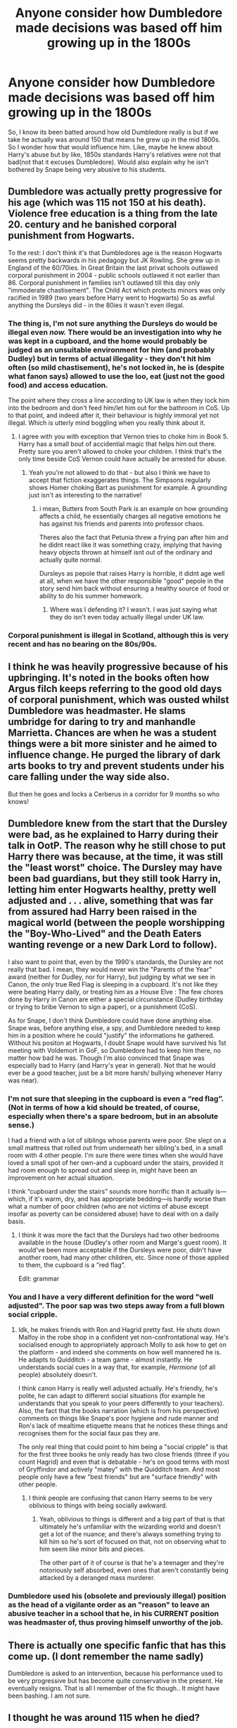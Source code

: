 #+TITLE: Anyone consider how Dumbledore made decisions was based off him growing up in the 1800s

* Anyone consider how Dumbledore made decisions was based off him growing up in the 1800s
:PROPERTIES:
:Author: Emilysouza221b
:Score: 147
:DateUnix: 1607609261.0
:DateShort: 2020-Dec-10
:FlairText: Discussion
:END:
So, I know its been batted around how old Dumbledore really is but if we take he actually was around 150 that means he grew up in the mid 1800s. So I wonder how that would influence him. Like, maybe he knew about Harry's abuse but by like, 1850s standards Harry's relatives were not that bad(not that it excuses Dumbledore). Would also explain why he isn't bothered by Snape being very abusive to his students.


** Dumbledore was actually pretty progressive for his age (which was 115 not 150 at his death). Violence free education is a thing from the late 20. century and he banished corporal punishment from Hogwarts.

To the rest: I don't think it's that Dumbledores age is the reason Hogwarts seems pretty backwards in his pedagogy but JK Rowling. She grew up in England of the 60/70ies. In Great Britain the last privat schools outlawed corporal punishment in 2004 - public schools outlawed it not earlier than 86. Corporal punishment in families isn't outlawed till this day only "immoderate chastisement". The Child Act which protects minors was only racified in 1989 (two years before Harry went to Hogwarts) So as awful anything the Dursleys did - in the 80ies it wasn't even illegal.
:PROPERTIES:
:Author: Serena_Sers
:Score: 118
:DateUnix: 1607615636.0
:DateShort: 2020-Dec-10
:END:

*** The thing is, I'm not sure anything the Dursleys do would be illegal even /now./ There would be an investigation into why he was kept in a cupboard, and the home would probably be judged as an unsuitable environment for him (and probably Dudley) but in terms of actual illegality - they don't hit him often (so mild chastisement), he's not locked in, he is (despite what fanon says) allowed to use the loo, eat (just not the good food) and access education.

The point where they cross a line according to UK law is when they lock him into the bedroom and don't feed him/let him out for the bathroom in CoS. Up to that point, and indeed after it, their behaviour is highly immoral yet not illegal. Which is utterly mind boggling when you really think about it.
:PROPERTIES:
:Author: Ermithecow
:Score: 64
:DateUnix: 1607629781.0
:DateShort: 2020-Dec-10
:END:

**** I agree with you with exception that Vernon tries to choke him in Book 5. Harry has a small bout of accidential magic that helps him out there. Pretty sure you aren't allowed to choke your children. I think that's the only time beside CoS Vernon could have actually be arrested for abuse.
:PROPERTIES:
:Author: Serena_Sers
:Score: 33
:DateUnix: 1607631603.0
:DateShort: 2020-Dec-10
:END:

***** Yeah you're not allowed to do that - but also I think we have to accept that fiction exaggerates things. The Simpsons regularly shows Homer choking Bart as punishment for example. A grounding just isn't as interesting to the narrative!
:PROPERTIES:
:Author: Ermithecow
:Score: 21
:DateUnix: 1607631795.0
:DateShort: 2020-Dec-10
:END:

****** i mean, Butters from South Park is an example on how grounding affects a child, he essentially charges all negative emotions he has against his friends and parents into professor chaos.

Theres also the fact that Petunia threw a frying pan after him and he didnt react like it was something crazy, implying that having heavy objects thrown at himself isnt out of the ordinary and actually quite normal.

Dursleys as pepole that raises Harry is horrible, it didnt age well at all, when we have the other responsible "good" pepole in the story send him back without ensuring a healthy source of food or ability to do his summer homework.
:PROPERTIES:
:Author: JonasS1999
:Score: 10
:DateUnix: 1607665092.0
:DateShort: 2020-Dec-11
:END:

******* Where was I defending it? I wasn't. I was just saying what they do isn't even today actually illegal under UK law.
:PROPERTIES:
:Author: Ermithecow
:Score: 7
:DateUnix: 1607684627.0
:DateShort: 2020-Dec-11
:END:


*** Corporal punishment is illegal in Scotland, although this is very recent and has no bearing on the 80s/90s.
:PROPERTIES:
:Author: Luna-shovegood
:Score: 4
:DateUnix: 1607693741.0
:DateShort: 2020-Dec-11
:END:


** I think he was heavily progressive because of his upbringing. It's noted in the books often how Argus filch keeps referring to the good old days of corporal punishment, which was ousted whilst Dumbledore was headmaster. He slams umbridge for daring to try and manhandle Marrietta. Chances are when he was a student things were a bit more sinister and he aimed to influence change. He purged the library of dark arts books to try and prevent students under his care falling under the way side also.

But then he goes and locks a Cerberus in a corridor for 9 months so who knows!
:PROPERTIES:
:Author: EccyFD1
:Score: 45
:DateUnix: 1607616874.0
:DateShort: 2020-Dec-10
:END:


** Dumbledore knew from the start that the Dursley were bad, as he explained to Harry during their talk in OotP. The reason why he still chose to put Harry there was because, at the time, it was still the "least worst" choice. The Dursley may have been bad guardians, but they still took Harry in, letting him enter Hogwarts healthy, pretty well adjusted and . . . alive, something that was far from assured had Harry been raised in the magical world (between the people worshipping the "Boy-Who-Lived" and the Death Eaters wanting revenge or a new Dark Lord to follow).

I also want to point that, even by the 1990's standards, the Dursley are not really that bad. I mean, they would never win the "Parents of the Year" award (neither for Dudley, nor for Harry), but judging by what we see in Canon, the only true Red Flag is sleeping in a cupboard. It's not like they were beating Harry daily, or treating him as a House Elve : The few chores done by Harry in Canon are either a special circunstance (Dudley birthday or trying to bribe Vernon to sign a paper), or a punishment (CoS).

As for Snape, I don't think Dumbledore could have done anything else. Snape was, before anything else, a spy, and Dumbledore needed to keep him in a position where he could "justify" the informations he gathered. Without his positon at Hogwarts, I doubt Snape would have survived his 1st meeting with Voldemort in GoF, so Dumbledore had to keep him there, no matter how bad he was. Though I'm also convinced that Snape was especially bad to Harry (and Harry's year in general). Not that he would ever be a good teacher, just be a bit more harsh/ bullying whenever Harry was near).
:PROPERTIES:
:Author: PlusMortgage
:Score: 36
:DateUnix: 1607615712.0
:DateShort: 2020-Dec-10
:END:

*** I'm not sure that sleeping in the cupboard is even a “red flag”. (Not in terms of how a kid should be treated, of course, especially when there's a spare bedroom, but in an absolute sense.)

I had a friend with a lot of siblings whose parents were poor. She slept on a small mattress that rolled out from underneath her sibling's bed, in a small room with 4 other people. I'm sure there were times when she would have loved a small spot of her own-and a cupboard under the stairs, provided it had room enough to spread out and sleep in, might have been an improvement on her actual situation.

I think “cupboard under the stairs” sounds more horrific than it actually is---which, if it's warm, dry, and has appropriate bedding---is hardly worse than what a number of poor children (who are not victims of abuse except insofar as poverty can be considered abuse) have to deal with on a daily basis.
:PROPERTIES:
:Author: Marschallin44
:Score: 8
:DateUnix: 1607695908.0
:DateShort: 2020-Dec-11
:END:

**** I think it was more the fact that the Dursleys had two other bedrooms available in the house (Dudley's other room and Marge's guest room). It would've been more acceptable if the Dursleys were poor, didn't have another room, had many other children, etc. Since none of those applied to them, the cupboard is a "red flag".

Edit: grammar
:PROPERTIES:
:Author: Ok-Nefariousness2872
:Score: 5
:DateUnix: 1607729562.0
:DateShort: 2020-Dec-12
:END:


*** You and I have a very different definition for the word "well adjusted". The poor sap was two steps away from a full blown social cripple.
:PROPERTIES:
:Author: CreamPuffDelight
:Score: 10
:DateUnix: 1607625309.0
:DateShort: 2020-Dec-10
:END:

**** Idk, he makes friends with Ron and Hagrid pretty fast. He shuts down Malfoy in the robe shop in a confident yet non-confrontational way. He's socialised enough to appropriately approach Molly to ask how to get on the platform - and indeed she comments on how well mannered he is. He adapts to Quidditch - a team game - almost instantly. He understands social cues in a way that, for example, /Hermione/ (of all people) absolutely doesn't.

I think canon Harry is really well adjusted actually. He's friendly, he's polite, he can adapt to different social situations (for example he understands that you speak to your peers differently to your teachers). Also, the fact that the books narration (which is from his perspective) comments on things like Snape's poor hygiene and rude manner and Ron's lack of mealtime etiquette means that he notices these things and recognises them for the social faux pas they are.

The only real thing that could point to him being a "social cripple" is that for the first three books he only ready has two close friends (three if you count Hagrid) and even that is debatable - he's on good terms with most of Gryffindor and actively "matey" with the Quidditch team. And most people only have a few "best friends" but are "surface friendly" with other people.
:PROPERTIES:
:Author: Ermithecow
:Score: 43
:DateUnix: 1607630293.0
:DateShort: 2020-Dec-10
:END:

***** I think people are confusing that canon Harry seems to be very oblivious to things with being socially awkward.
:PROPERTIES:
:Author: gesune
:Score: 20
:DateUnix: 1607654042.0
:DateShort: 2020-Dec-11
:END:

****** Yeah, oblivious to things is different and a big part of that is that ultimately he's unfamiliar with the wizarding world and doesn't get a lot of the nuance; and there's always something trying to kill him so he's sort of focused on that, not on observing what to him seem like minor bits and pieces.

The other part of it of course is that he's a teenager and they're notoriously self absorbed, even ones that aren't constantly being attacked by a deranged mass murderer.
:PROPERTIES:
:Author: Ermithecow
:Score: 15
:DateUnix: 1607654249.0
:DateShort: 2020-Dec-11
:END:


*** Dumbledore used his (obsolete and previously illegal) position as the head of a vigilante order as an "reason" to leave an abusive teacher in a school that he, in his CURRENT position was headmaster of, thus proving himself unworthy of the job.
:PROPERTIES:
:Author: simianpower
:Score: -6
:DateUnix: 1607650897.0
:DateShort: 2020-Dec-11
:END:


** There is actually one specific fanfic that has this come up. (I dont remember the name sadly)

Dumbledore is asked to an intervention, because his performance used to be very progressive but has become quite conservative in the present. He eventually resigns. That is all I remember of the fic though.. It might have been bashing. I am not sure.
:PROPERTIES:
:Author: Diablovia
:Score: 6
:DateUnix: 1607623770.0
:DateShort: 2020-Dec-10
:END:


** I thought he was around 115 when he died?
:PROPERTIES:
:Author: usernamesaretaken3
:Score: 9
:DateUnix: 1607610499.0
:DateShort: 2020-Dec-10
:END:

*** 1996-115 = 1881
:PROPERTIES:
:Author: call_me_mistress99
:Score: 13
:DateUnix: 1607612231.0
:DateShort: 2020-Dec-10
:END:

**** Actually Rowling said he was 150 or when he died so do the characters in the books. Also, your not getting the point. Even if he was born in 1881 that was still a drastically different time period which very different values, and its interesting how that would color his decisions.
:PROPERTIES:
:Author: Emilysouza221b
:Score: 10
:DateUnix: 1607614822.0
:DateShort: 2020-Dec-10
:END:

***** She changed his DOB later on.
:PROPERTIES:
:Author: callmesalticidae
:Score: 4
:DateUnix: 1607627530.0
:DateShort: 2020-Dec-10
:END:

****** I don't think she even did that.

There's one scene in, I think HBP, where Hermione says "how old is Dumbledore anyway" and Ron says something like "idk, 100? 150?"

That's Ron's childish hyperbole played for laughs, not a serious answer to the question "how old is Dumbledore."
:PROPERTIES:
:Author: Ermithecow
:Score: 6
:DateUnix: 1607630460.0
:DateShort: 2020-Dec-10
:END:

******* I'm pretty certain that's only in the film. I can't remember his DOB ever explicitly being given in the books (but I'm more than happy to be corrected) so when she gave his DOB as the early 1880s it was just additional information, not retconning anything.
:PROPERTIES:
:Author: JustDavid13
:Score: 6
:DateUnix: 1607636227.0
:DateShort: 2020-Dec-11
:END:


**** Correct
:PROPERTIES:
:Author: IrishQueenFan
:Score: 1
:DateUnix: 1608939030.0
:DateShort: 2020-Dec-26
:END:


*** JK said he was around 150 when he died but Pottermore says he was 115.
:PROPERTIES:
:Author: WhyMe0126
:Score: 2
:DateUnix: 1607612524.0
:DateShort: 2020-Dec-10
:END:


** I do love how even in my post I acknowledge we have been told several ages and was clearly trying to have a fun discussion on age and generations and perspective and instead got a bunch of folks arguing about his exact age and why my premise doesn't matter. Yall have just, completely missed the point.
:PROPERTIES:
:Author: Emilysouza221b
:Score: 9
:DateUnix: 1607632058.0
:DateShort: 2020-Dec-10
:END:

*** Happens all the time. Just get some popcorn and watch some Netflix.
:PROPERTIES:
:Author: Snoo-31074
:Score: 3
:DateUnix: 1607682162.0
:DateShort: 2020-Dec-11
:END:


*** If it makes you feel better, I once posted a request for stories starring some of the older, overlooked women in the series that instead devolved into a discussion about how it was totally plausible Molly Weasley was just as good at dueling and magic as Bellatrix Lestrange.
:PROPERTIES:
:Author: Marschallin44
:Score: 2
:DateUnix: 1607696122.0
:DateShort: 2020-Dec-11
:END:


** No, because nobody wants to think in this fucking sub, all they want is Internet points and to show how "progressive" they are and how much of a "good guy" they are. "Oh, Dumbledore was a manipulative bastard", "Ron is such a crappy friend imo", "this entirely different species has wants and needs different from humans, they just don't understand how wrong they are, people need to teach them the only good way of living your life"
:PROPERTIES:
:Author: White_fri2z
:Score: 3
:DateUnix: 1607668759.0
:DateShort: 2020-Dec-11
:END:


** Dumbledore was born in 1881, not in the mid-1800s.
:PROPERTIES:
:Author: SnobbishWizard
:Score: 3
:DateUnix: 1607614016.0
:DateShort: 2020-Dec-10
:END:

*** Actually Rowling said he was 150 or when he died so do the characters in the books. Also, your not getting the point. Even if he was born in 1881 that was still a drastically different time period which very different values, and its interesting how that would color his decisions.
:PROPERTIES:
:Author: Emilysouza221b
:Score: -1
:DateUnix: 1607614806.0
:DateShort: 2020-Dec-10
:END:

**** Rowling has also said that she is notoriously bad at numbers.
:PROPERTIES:
:Author: FavChanger
:Score: 18
:DateUnix: 1607615489.0
:DateShort: 2020-Dec-10
:END:


**** Where did Rowling say that? I don't recall a definitive answer to his age coming out until his bio on Pottermore was released.

1881 is different to 1996, yes. But 1850 would have been even drastically more so. In all honesty, social attitudes in 1881 were pretty much the same as social attitudes in the first half of the 20th century. It was only after the Second World War that British society began to be more open, less deferrent, and so on. A poor family in the 1920s had a similar life to a poor family in the 1880s.

Between the 1850s and 1880s though, there was huge amounts of social change - including extending the voting franchise to most men, making child labour illegal, making school compulsory and so on.

1881 was radically different from 1850, but 1939 - when Tom Riddle was at Hogwarts and Dumbledore was teaching - was not radically different from 1881. The 1990s were different, but by then Dumbledore was over 100 and set in his ways. But whether he was nearly 150 or only 115 when he died would actually be really important to this argument because attitudes specifically to children and schooling underwent a massive overahaul between the 1850s and 1880s, so his formative years would be very different depending which decade he was born in.

It also explains why McGonagall, who was quite a bit younger than him (she was 11 in 1927-8 at the earliest as this is the point when Albus started teaching Transfiguration and he mentored her in the subject, so she's a minimum of 35 years younger) has very similar social attitudes to him. But if he had been a product of the 1850s, not the 1880s, they would have clashed not complemented.
:PROPERTIES:
:Author: Ermithecow
:Score: 5
:DateUnix: 1607631337.0
:DateShort: 2020-Dec-10
:END:

***** u/Taure:
#+begin_quote
  Question: How old is old in the wizarding world, and how old are Professors Dumbledore and McGonagall?

  J.K. Rowling responds: Dumbledore is a hundred and fifty, and Professor McGonagall is a sprightly seventy. Wizards have a much longer life expectancy than Muggles. (Harry hasn't found out about that yet.)
#+end_quote

From 2000, after GOF came out.

[[https://www.hp-lexicon.org/source/interviews/sch2/]]
:PROPERTIES:
:Author: Taure
:Score: 3
:DateUnix: 1607668900.0
:DateShort: 2020-Dec-11
:END:

****** Pottermore is a more concrete source than interviews. Dumbledore was born in 1881. McGonagall was born in 1938 (but according to Fantastic Beasts, she was teaching at Hogwarts in 1927, which- yeah ok)
:PROPERTIES:
:Author: IrishQueenFan
:Score: 1
:DateUnix: 1608939736.0
:DateShort: 2020-Dec-26
:END:


**** First of all, I'll need proof of that statement because I am basing myself on the books while you base yourself on hearsay. Second of all, you don't seem to realise that Britain drastically changed between the 1850s and the 1880s. Do you want to know the difference? Children laws. In between time, there were laws passed that made the work of children in factories /illegal/ because they to attend school.
:PROPERTIES:
:Author: SnobbishWizard
:Score: 5
:DateUnix: 1607616038.0
:DateShort: 2020-Dec-10
:END:

***** Muggle Britain might have changed, who's to say magical Britain did?
:PROPERTIES:
:Author: EccyFD1
:Score: 5
:DateUnix: 1607616468.0
:DateShort: 2020-Dec-10
:END:

****** What's to say wizarding Britain was as bad as Muggle Britain in the first place?
:PROPERTIES:
:Author: SnobbishWizard
:Score: 7
:DateUnix: 1607618884.0
:DateShort: 2020-Dec-10
:END:

******* Username checks out.
:PROPERTIES:
:Author: JaimeJabs
:Score: 7
:DateUnix: 1607631473.0
:DateShort: 2020-Dec-10
:END:


******* Wizarding Britain was probably worse than Muggle Britain.

Even by the 1990s, Wizarding Britain has minimal democracy, a very relaxed attitude towards danger for children- and ok they can fix broken bones in a second but they're way behind on emotional and social welfare, can imprison people for decades without trial purely on the say so of a cop, has what basically amounts to the death penalty (which hasn't been used in Muggle Britain since the 1960s), enslaves sentient beings, has a terrible attitude to animal welfare, and is seriously institutionally bigoted in a way that would have been illegal in Muggle Britain by the time the books are set.
:PROPERTIES:
:Author: Ermithecow
:Score: 3
:DateUnix: 1607631654.0
:DateShort: 2020-Dec-10
:END:


**** It says 1881 on Pottermore
:PROPERTIES:
:Author: IrishQueenFan
:Score: 1
:DateUnix: 1608939129.0
:DateShort: 2020-Dec-26
:END:
